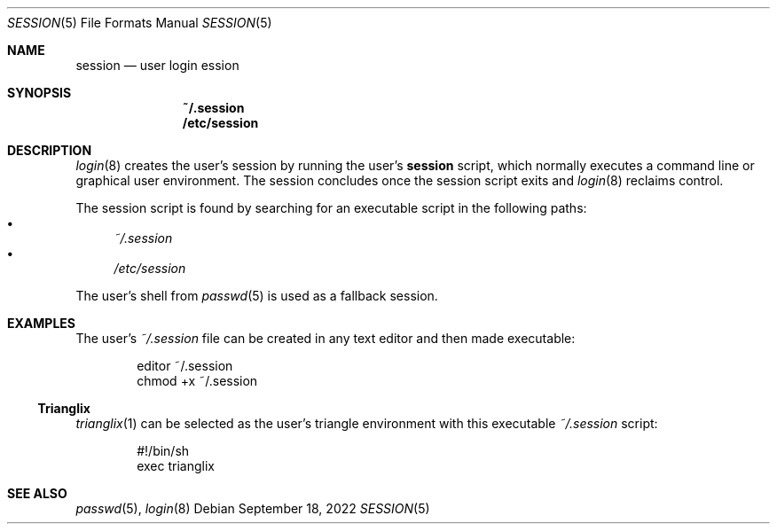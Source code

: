 .Dd September 18, 2022
.Dt SESSION 5
.Os
.Sh NAME
.Nm session
.Nd user login ession
.Sh SYNOPSIS
.Nm ~/.session
.Nm /etc/session
.Sh DESCRIPTION
.Xr login 8
creates the user's session by running the user's
.Nm
script, which normally
executes a command line or graphical user environment.
The session concludes once the session script exits and
.Xr login 8
reclaims control.
.Pp
The session script is found by searching for an executable script in the
following paths:
.Bl -bullet -compact
.It
.Pa ~/.session
.It
.Pa /etc/session
.El
.Pp
The user's shell from
.Xr passwd 5
is used as a fallback session.
.Sh EXAMPLES
The user's
.Pa ~/.session
file can be created in any text editor and then made executable:
.Bd -literal -offset indent
editor ~/.session
chmod +x ~/.session
.Ed
.Ss Trianglix
.Xr trianglix 1
can be selected as the user's triangle environment with this executable
.Pa ~/.session
script:
.Bd -literal -offset indent
#!/bin/sh
exec trianglix
.Ed
.Sh SEE ALSO
.Xr passwd 5 ,
.Xr login 8
